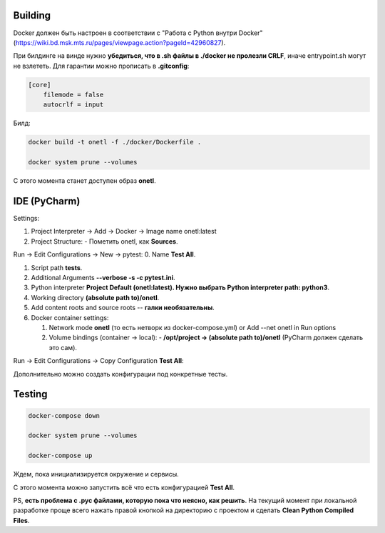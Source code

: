 Building
~~~~~~~~
Docker должен быть настроен в соответствии с "Работа с Python внутри Docker"
(https://wiki.bd.msk.mts.ru/pages/viewpage.action?pageId=42960827).

При билдинге на винде нужно **убедиться, что в .sh файлы в ./docker не пролезли CRLF**\ , иначе
entrypoint.sh могут не взлететь. Для гарантии можно прописать в **.gitconfig**\ :

.. code-block::

   [core]
       filemode = false
       autocrlf = input

Билд:

.. code-block:: bash

    docker build -t onetl -f ./docker/Dockerfile .

    docker system prune --volumes

С этого момента станет доступен образ **onetl**.

IDE (PyCharm)
~~~~~~~~~~~~~

Settings:

1. Project Interpreter -> Add -> Docker -> Image name onetl:latest

2. Project Structure:
   - Пометить onetl, как **Sources**.

Run -> Edit Configurations -> New -> pytest:
0. Name **Test All**.

1. Script path **tests**.

2. Additional Arguments **--verbose -s -c pytest.ini**.

3. Python interpreter **Project Default (onetl:latest). Нужно выбрать Python interpreter path: python3**.

4. Working directory **(absolute path to)/onetl**.

5. Add content roots and source roots -- **галки необязательны**.

6. Docker container settings:

   1. Network mode **onetl** (то есть нетворк из docker-compose.yml) or  Add --net onetl in Run options

   2. Volume bindings (container -> local):
      - **/opt/project -> (absolute path to)/onetl** (PyCharm должен сделать это сам).

Run -> Edit Configurations -> Copy Configuration **Test All**:

Дополнительно можно создать конфигурации под конкретные тесты.


Testing
~~~~~~~~

.. code-block:: bash

    docker-compose down

    docker system prune --volumes

    docker-compose up

Ждем, пока инициализируется окружение и сервисы.


С этого момента можно запустить всё что есть конфигурацией **Test All**.


PS, **есть проблема с .pyc файлами, которую пока что неясно, как решить**. На
текущий момент при локальной разработке проще всего нажать правой кнопкой на
директорию с проектом и сделать **Clean Python Compiled Files**.
